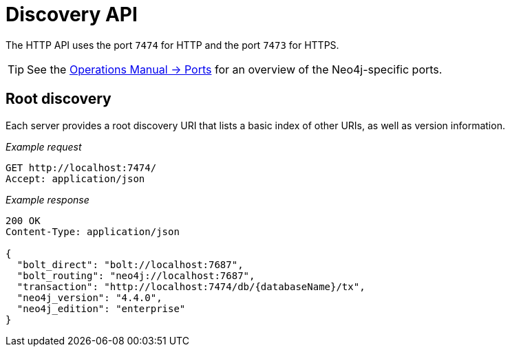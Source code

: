 :description: This chapter describes the actions that can be performed using the Discovery HTTP endpoint.

[[http-api-discovery]]
= Discovery API

The HTTP API uses the port `7474` for HTTP and the port `7473` for HTTPS.

[TIP]
====
See the xref:4.4-preview@operations-manual:ROOT:configuration/ports/index.adoc[Operations Manual -> Ports] for an overview of the Neo4j-specific ports.
====


[[http-api-discovery-root]]
== Root discovery

Each server provides a root discovery URI that lists a basic index of other URIs, as well as version information.

_Example request_

[source, request, role="noheader"]
-----
GET http://localhost:7474/
Accept: application/json
-----

_Example response_

[source, response, role="noheader"]
-----
200 OK
Content-Type: application/json

{
  "bolt_direct": "bolt://localhost:7687",
  "bolt_routing": "neo4j://localhost:7687",
  "transaction": "http://localhost:7474/db/{databaseName}/tx",
  "neo4j_version": "4.4.0",
  "neo4j_edition": "enterprise"
}
-----

// Investigate the "cluster": "http://localhost:7474/db/{databaseName}/cluster"
//{
//  "bolt_direct": "bolt://localhost:7687",
//  "bolt_routing": "neo4j://localhost:7687",
//  "cluster": "http://localhost:7474/db/{databaseName}/cluster",
//  "transaction": "http://localhost:7474/db/{databaseName}/tx",
//  "neo4j_version": "4.0.0",
//  "neo4j_edition": "enterprise"
//}


